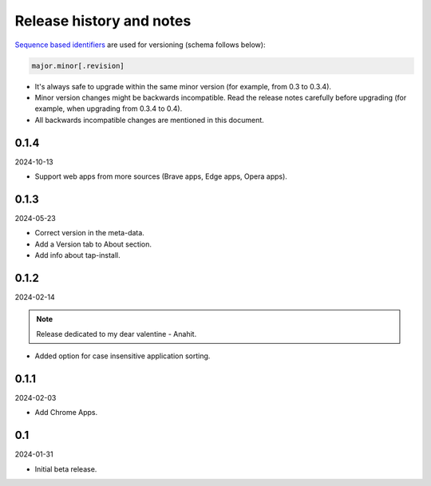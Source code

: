 Release history and notes
=========================

`Sequence based identifiers
<http://en.wikipedia.org/wiki/Software_versioning#Sequence-based_identifiers>`_
are used for versioning (schema follows below):

.. code-block:: text

    major.minor[.revision]

- It's always safe to upgrade within the same minor version (for example, from
  0.3 to 0.3.4).
- Minor version changes might be backwards incompatible. Read the
  release notes carefully before upgrading (for example, when upgrading from
  0.3.4 to 0.4).
- All backwards incompatible changes are mentioned in this document.

0.1.4
-----
2024-10-13

- Support web apps from more sources (Brave apps, Edge apps, Opera apps).

0.1.3
-----
2024-05-23

- Correct version in the meta-data.
- Add a Version tab to About section.
- Add info about tap-install.

0.1.2
-----
2024-02-14

.. note::

   Release dedicated to my dear valentine - Anahit.

- Added option for case insensitive application sorting.

0.1.1
-----
2024-02-03

- Add Chrome Apps.

0.1
---
2024-01-31

- Initial beta release.
